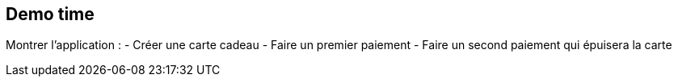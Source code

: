 == Demo time

[.notes]
--
Montrer l'application :
- Créer une carte cadeau
- Faire un premier paiement
- Faire un second paiement qui épuisera la carte
--
